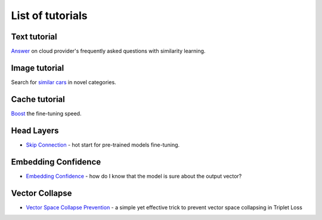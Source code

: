 List of tutorials
+++++++++++++++++


Text tutorial
===================
`Answer <nlp_tutorial.html>`_ on cloud provider's frequently asked questions with similarity learning.

Image tutorial
====================
Search for `similar cars <cars-tutorial.html>`_ in novel categories.

Cache tutorial
====================
`Boost <cache_tutorial.html>`_ the fine-tuning speed.

Head Layers
===========
- `Skip Connection <head_layers_skip_connection.html>`_ - hot start for pre-trained models fine-tuning.

Embedding Confidence
====================
- `Embedding Confidence <embedding_confidence.html>`_ - how do I know that the model is sure about the output vector?

Vector Collapse
====================
- `Vector Space Collapse Prevention <triplet_loss_trick.html>`_ - a simple yet effective trick to prevent vector space collapsing in Triplet Loss
